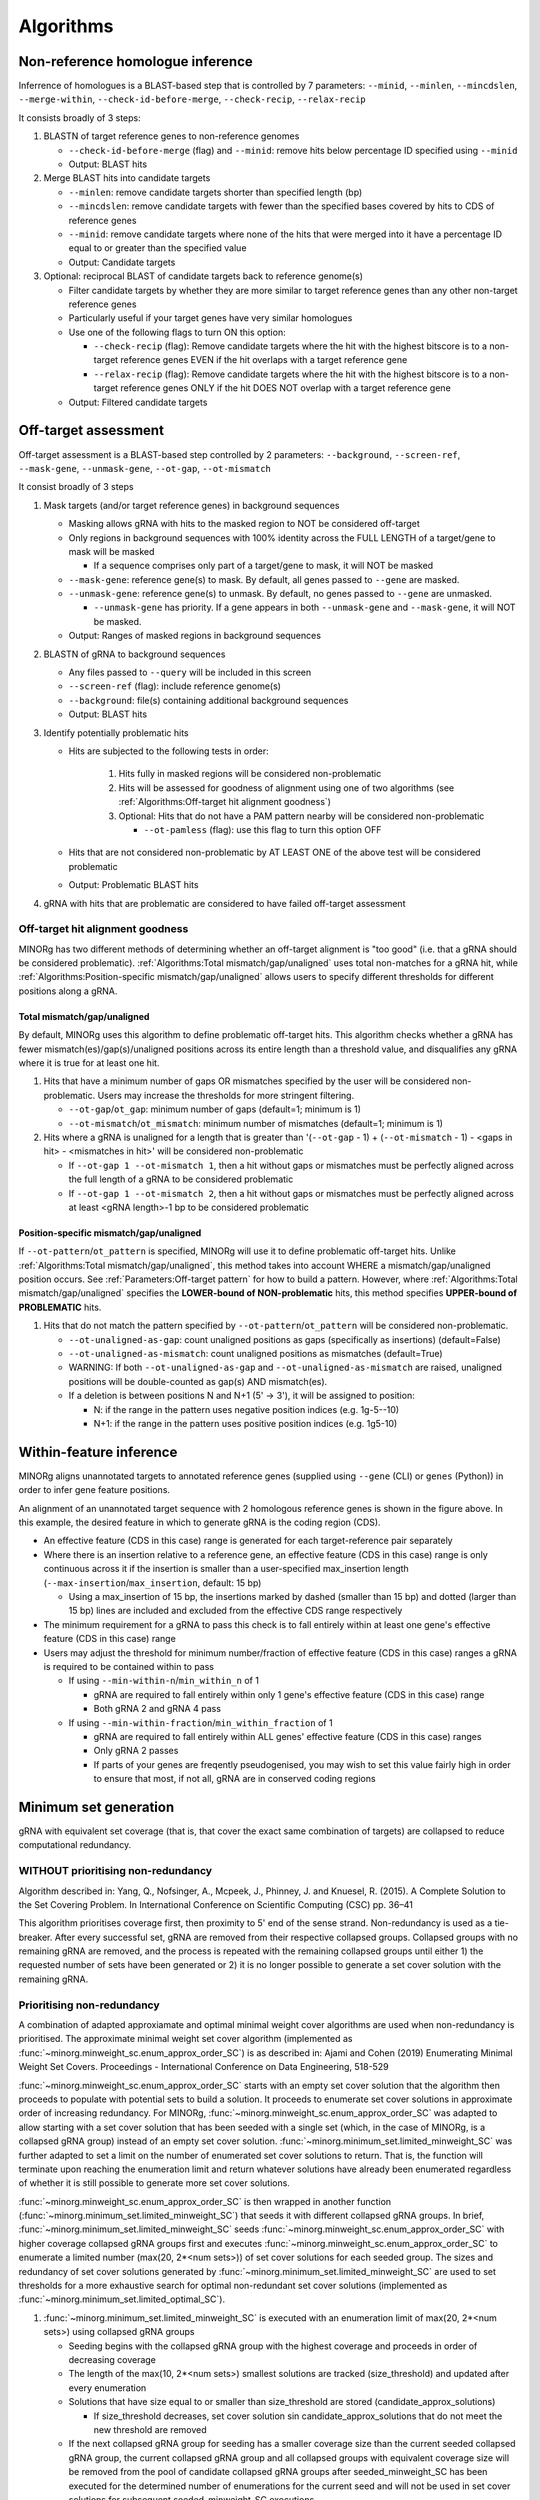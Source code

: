 Algorithms
==========

Non-reference homologue inference
---------------------------------

Inferrence of homologues is a BLAST-based step that is controlled by 7 parameters: ``--minid``, ``--minlen``, ``--mincdslen``, ``--merge-within``, ``--check-id-before-merge``, ``--check-recip``, ``--relax-recip``

It consists broadly of 3 steps:

#. BLASTN of target reference genes to non-reference genomes

   * ``--check-id-before-merge`` (flag) and ``--minid``: remove hits below percentage ID specified using ``--minid``
   * Output: BLAST hits
    
#. Merge BLAST hits into candidate targets

   * ``--minlen``: remove candidate targets shorter than specified length (bp)
   * ``--mincdslen``: remove candidate targets with fewer than the specified bases covered by hits to CDS of reference genes
   * ``--minid``: remove candidate targets where none of the hits that were merged into it have a percentage ID equal to or greater than the specified value
   * Output: Candidate targets
    
#. Optional: reciprocal BLAST of candidate targets back to reference genome(s)

   * Filter candidate targets by whether they are more similar to target reference genes than any other non-target reference genes
   * Particularly useful if your target genes have very similar homologues
   * Use one of the following flags to turn ON this option:
     
     * ``--check-recip`` (flag): Remove candidate targets where the hit with the highest bitscore is to a non-target reference genes EVEN if  the hit overlaps with a target reference gene
     * ``--relax-recip`` (flag): Remove candidate targets where the hit with the highest bitscore is to a non-target reference genes ONLY if the hit DOES NOT overlap with a target reference gene
       
   * Output: Filtered candidate targets


Off-target assessment
---------------------

Off-target assessment is a BLAST-based step controlled by 2 parameters: ``--background``, ``--screen-ref``, ``--mask-gene``, ``--unmask-gene``, ``--ot-gap``, ``--ot-mismatch``

It consist broadly of 3 steps

#. Mask targets (and/or target reference genes) in background sequences

   * Masking allows gRNA with hits to the masked region to NOT be considered off-target
   * Only regions in background sequences with 100% identity across the FULL LENGTH of a target/gene to mask will be masked
     
     * If a sequence comprises only part of a target/gene to mask, it will NOT be masked
       
   * ``--mask-gene``: reference gene(s) to mask. By default, all genes passed to ``--gene`` are masked.
   * ``--unmask-gene``: reference gene(s) to unmask. By default, no genes passed to ``--gene`` are unmasked.
     
     * ``--unmask-gene`` has priority. If a gene appears in both ``--unmask-gene`` and ``--mask-gene``, it will NOT be masked.
   
   * Output: Ranges of masked regions in background sequences
   
#. BLASTN of gRNA to background sequences

   * Any files passed to ``--query`` will be included in this screen
   * ``--screen-ref`` (flag): include reference genome(s)
   * ``--background``: file(s) containing additional background sequences
   * Output: BLAST hits
   
#. Identify potentially problematic hits

   * Hits are subjected to the following tests in order:
     
      1. Hits fully in masked regions will be considered non-problematic
      2. Hits will be assessed for goodness of alignment using one of two algorithms (see :ref:`Algorithms:Off-target hit alignment goodness`)
      3. Optional: Hits that do not have a PAM pattern nearby will be considered non-problematic
         
         * ``--ot-pamless`` (flag): use this flag to turn this option OFF
   
   * Hits that are not considered non-problematic by AT LEAST ONE of the above test will be considered problematic
   * Output: Problematic BLAST hits
      
#. gRNA with hits that are problematic are considered to have failed off-target assessment
   
Off-target hit alignment goodness
~~~~~~~~~~~~~~~~~~~~~~~~~~~~~~~~~

MINORg has two different methods of determining whether an off-target alignment is "too good" (i.e. that a gRNA should be considered problematic). :ref:`Algorithms:Total mismatch/gap/unaligned` uses total non-matches for a gRNA hit, while :ref:`Algorithms:Position-specific mismatch/gap/unaligned` allows users to specify different thresholds for different positions along a gRNA.

Total mismatch/gap/unaligned
****************************

By default, MINORg uses this algorithm to define problematic off-target hits. This algorithm checks whether a gRNA has fewer mismatch(es)/gap(s)/unaligned positions across its entire length than a threshold value, and disqualifies any gRNA where it is true for at least one hit.

1. Hits that have a minimum number of gaps OR mismatches specified by the user will be considered non-problematic. Users may increase the thresholds for more stringent filtering.
         
   * ``--ot-gap``/\ ``ot_gap``: minimum number of gaps (default=1; minimum is 1)
   * ``--ot-mismatch``/\ ``ot_mismatch``: minimum number of mismatches (default=1; minimum is 1)
           
2. Hits where a gRNA is unaligned for a length that is greater than '(``--ot-gap`` - 1) + (``--ot-mismatch`` - 1) - <gaps in hit> - <mismatches in hit>' will be considered non-problematic
         
   * If ``--ot-gap 1 --ot-mismatch 1``, then a hit without gaps or mismatches must be perfectly aligned across the full length of a gRNA to be considered problematic
   * If ``--ot-gap 1 --ot-mismatch 2``, then a hit without gaps or mismatches must be perfectly aligned across at least <gRNA length>-1 bp to be considered problematic


Position-specific mismatch/gap/unaligned
****************************************

If ``--ot-pattern``/\ ``ot_pattern`` is specified, MINORg will use it to define problematic off-target hits. Unlike :ref:`Algorithms:Total mismatch/gap/unaligned`, this method takes into account WHERE a mismatch/gap/unaligned position occurs. See :ref:`Parameters:Off-target pattern` for how to build a pattern. However, where :ref:`Algorithms:Total mismatch/gap/unaligned` specifies the **LOWER-bound of NON-problematic** hits, this method specifies **UPPER-bound of PROBLEMATIC** hits.

1. Hits that do not match the pattern specified by ``--ot-pattern``/\ ``ot_pattern`` will be considered non-problematic.
   
   * ``--ot-unaligned-as-gap``: count unaligned positions as gaps (specifically as insertions) (default=False)
   * ``--ot-unaligned-as-mismatch``: count unaligned positions as mismatches (default=True)
   * WARNING: If both ``--ot-unaligned-as-gap`` and ``--ot-unaligned-as-mismatch`` are raised, unaligned positions will be double-counted as gap(s) AND mismatch(es).
   * If a deletion is between positions N and N+1 (5' -> 3'), it will be assigned to position:
     
     * N: if the range in the pattern uses negative position indices (e.g. 1g-5-\-10)
     * N+1: if the range in the pattern uses positive position indices (e.g. 1g5-10)


Within-feature inference
------------------------

MINORg aligns unannotated targets to annotated reference genes (supplied using ``--gene`` (CLI) or ``genes`` (Python)) in order to infer gene feature positions.

.. image:: images/minorg_within_feature.png

An alignment of an unannotated target sequence with 2 homologous reference genes is shown in the figure above. In this example, the desired feature in which to generate gRNA is the coding region (CDS).

* An effective feature (CDS in this case) range is generated for each target-reference pair separately
* Where there is an insertion relative to a reference gene, an effective feature (CDS in this case) range is only continuous across it if the insertion is smaller than a user-specified max_insertion length (``--max-insertion``/\ ``max_insertion``, default: 15 bp)
  
  * Using a max_insertion of 15 bp, the insertions marked by dashed (smaller than 15 bp) and dotted (larger than 15 bp) lines are included and excluded from the effective CDS range respectively
    
* The minimum requirement for a gRNA to pass this check is to fall entirely within at least one gene's effective feature (CDS in this case) range
* Users may adjust the threshold for minimum number/fraction of effective feature (CDS in this case) ranges a gRNA is required to be contained within to pass
  
  * If using ``--min-within-n``/\ ``min_within_n`` of 1
    
    * gRNA are required to fall entirely within only 1 gene's effective feature (CDS in this case) range
    * Both gRNA 2 and gRNA 4 pass
      
  * If using ``--min-within-fraction``/\ ``min_within_fraction`` of 1
    
    * gRNA are required to fall entirely within ALL genes' effective feature (CDS in this case) ranges
    * Only gRNA 2 passes
    * If parts of your genes are freqently pseudogenised, you may wish to set this value fairly high in order to ensure that most, if not all, gRNA are in conserved coding regions


Minimum set generation
----------------------

gRNA with equivalent set coverage (that is, that cover the exact same combination of targets) are collapsed to reduce computational redundancy.

WITHOUT prioritising non-redundancy
~~~~~~~~~~~~~~~~~~~~~~~~~~~~~~~~~~~

Algorithm described in: Yang, Q., Nofsinger, A., Mcpeek, J., Phinney, J. and Knuesel, R. (2015). A Complete Solution to the Set Covering Problem. In International Conference on Scientific Computing (CSC) pp. 36–41

This algorithm prioritises coverage first, then proximity to 5' end of the sense strand. Non-redundancy is used as a tie-breaker. After every successful set, gRNA are removed from their respective collapsed groups. Collapsed groups with no remaining gRNA are removed, and the process is repeated with the remaining collapsed groups until either 1) the requested number of sets have been generated or 2) it is no longer possible to generate a set cover solution with the remaining gRNA.

Prioritising non-redundancy
~~~~~~~~~~~~~~~~~~~~~~~~~~~

A combination of adapted approxiamate and optimal minimal weight cover algorithms are used when non-redundancy is prioritised. The approximate minimal weight set cover algorithm (implemented as :func:`~minorg.minweight_sc.enum_approx_order_SC`) is as described in: Ajami and Cohen (2019) Enumerating Minimal Weight Set Covers. Proceedings - International Conference on Data Engineering, 518-529

\ :func:`~minorg.minweight_sc.enum_approx_order_SC` starts with an empty set cover solution that the algorithm then proceeds to populate with potential sets to build a solution. It proceeds to enumerate set cover solutions in approximate order of increasing redundancy. For MINORg, :func:`~minorg.minweight_sc.enum_approx_order_SC` was adapted to allow starting with a set cover solution that has been seeded with a single set (which, in the case of MINORg, is a collapsed gRNA group) instead of an empty set cover solution. :func:`~minorg.minimum_set.limited_minweight_SC` was further adapted to set a limit on the number of enumerated set cover solutions to return. That is, the function will terminate upon reaching the enumeration limit and return whatever solutions have already been enumerated regardless of whether it is still possible to generate more set cover solutions.

\ :func:`~minorg.minweight_sc.enum_approx_order_SC` is then wrapped in another function (:func:`~minorg.minimum_set.limited_minweight_SC`) that seeds it with different collapsed gRNA groups. In brief, :func:`~minorg.minimum_set.limited_minweight_SC` seeds :func:`~minorg.minweight_sc.enum_approx_order_SC` with higher coverage collapsed gRNA groups first and executes :func:`~minorg.minweight_sc.enum_approx_order_SC` to enumerate a limited number (max(20, 2*<num sets>)) of set cover solutions for each seeded group. The sizes and redundancy of set cover solutions generated by :func:`~minorg.minimum_set.limited_minweight_SC` are used to set thresholds for a more exhaustive search for optimal non-redundant set cover solutions (implemented as :func:`~minorg.minimum_set.limited_optimal_SC`).

#. :func:`~minorg.minimum_set.limited_minweight_SC` is executed with an enumeration limit of max(20, 2*<num sets>) using collapsed gRNA groups
   
   * Seeding begins with the collapsed gRNA group with the highest coverage and proceeds in order of decreasing coverage
   * The length of the max(10, 2*<num sets>) smallest solutions are tracked (size_threshold) and updated after every enumeration
   * Solutions that have size equal to or smaller than size_threshold are stored (candidate_approx_solutions)
     
     * If size_threshold decreases, set cover solution sin candidate_approx_solutions that do not meet the new threshold are removed
   
   * If the next collapsed gRNA group for seeding has a smaller coverage size than the current seeded collapsed gRNA group, the current collapsed gRNA group and all collapsed groups with equivalent coverage size will be removed from the pool of candidate collapsed gRNA groups after seeded_minweight_SC has been executed for the determined number of enumerations for the current seed and will not be used in set cover solutions for subsequent seeded_minweight_SC executions
   * Seeding terminates when the coverage of the next collapsed gRNA group to be seeded has a coverage size that is less than <total targets>/<size_threshold>

#. Two threshold values are obtained from solutions from the previous step to inform the more exhaustive search for optimal, low redundancy set cover solutions in the next step

   * Maximum set cover size: Size of largest set cover solution among candidate_approx_solutions
   * Maximum redundancy: Maximum redundancy among candidate_approx_solutions

     * Redundancy is calculated as: (sum(<coverage size> for all sets in set cover solution) - <number of targets>)/<number of targets>

       * Where a "set" in a set cover solution is a collapsed gRNA group, and <coverage size> refers to the number of targets covered by the collapsed gRNA group

#. :func:`~minorg.minimum_set.limited_optimal_SC`, a brute force search for optimal, low redundancy set cover solutions, is executed using thresholds from the above step

   * Sort collapsed gRNA groups in decreasing order of coverage size (sorted_groups)
   * Let candidate_optimal_solutions be a variable that stores set cover solutions
   * Let optimal_SC(C, i) be an internal function for recursively building a set cover solution

     * Parameters:

       * C is a (partial) set cover solution
       * i is an index within sorted_groups

     * Algorithm:

       * Abort if C >= <maximum set cover size> AND <number of targets covered by C> < <number of targets>
       * Else for j in range(i, <length of sorted_groups>, 1):

         * Break out of loop if <length of the j-th collapsed gRNA group> < (<number of targets> - <number of targets covered by C>)
         * Else skip to j+1 if targets covered by j-th collapsed gRNA group is a subset of targets covered by C
         * Else add the j-th collapsed gRNA group to C to generate a new (partial) set cover solution (C_new)

           * Skip to j+1 if <redundancy of C_new> > <maximum redundancy>
           * Else add C_new to candidate_optimal_solutions if C_new covers all targets
           * Else execute optimal_SC(C_new, j+1)
             
   * Execute optimal_SC(<empty set cover solution>, 0) (assuming 0-indexing)

#. Sort candidate_optimal_solutions in increasing order of set cover solution size (number of collapsed gRNA groups in a solution set)

   * While <number of sets output> < <number of sets requested>:

     * If candidate_optimal_solutions is empty (such as when user has manually discarded some gRNA):

       * If no candidate gRNA are left, abort
       * If some candidate gRNA are left, regenerate candidate_optimal_solutions using the reduced pool of candidate gRNA (i.e. repeat steps 1 to 3 with the reduced pool of candidate gRNA)

     * [a] Select the first set cover solution in sorted candidate_optimal_solutions

       * If the set cover solution contains one or more empty collapsed gRNA groups, remove it from sorted candidate_optimal_solutions and repeat step [a] onward
       * [b] For each collapsed gRNA group in the set cover solution, select the gRNA that is on average closest to the 5' end of the sense strand for all targets covered
       * Create a proposed gRNA set from the selected gRNA

         * If using ``--manual``/\ ``MINORg.manual=True`` and user chooses to discard a gRNA in the proposed set:

           * Remove discarded gRNA from its collapsed gRNA group

             * If no gRNA are left in the collapsed group, remove this set cover solution from sorted candidate_optimal_solutions and repeat the above steps from [a] onward
             * Else repeat the above steps from [b] onward
               
         * Else output the proposed set and remove gRNA in the set from their collapsed gRNA groups

   * Note that removing a gRNA from a collapsed gRNA group will also remove it from all equivalent collapsed gRNA groups in all set cover solutions to ensure that gRNA are not repeated
